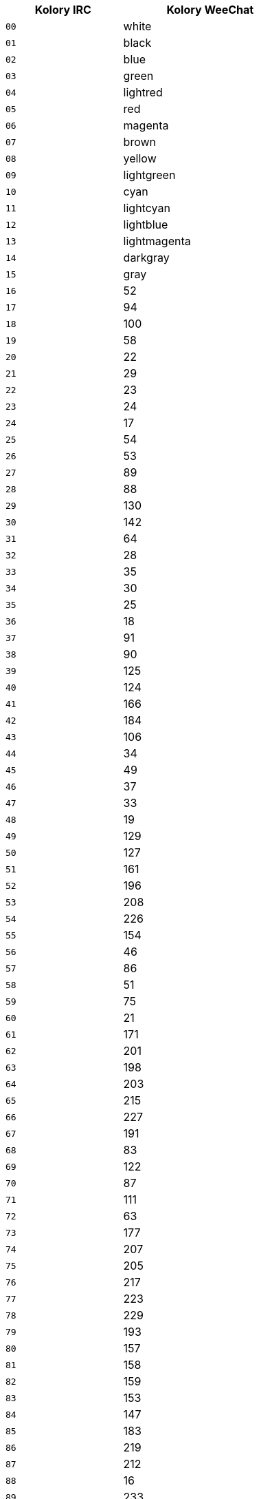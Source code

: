 //
// This file is auto-generated by script docgen.py.
// DO NOT EDIT BY HAND!
//
[width="50%",cols="^2m,3",options="header"]
|===
| Kolory IRC | Kolory WeeChat

| 00 | white
| 01 | black
| 02 | blue
| 03 | green
| 04 | lightred
| 05 | red
| 06 | magenta
| 07 | brown
| 08 | yellow
| 09 | lightgreen
| 10 | cyan
| 11 | lightcyan
| 12 | lightblue
| 13 | lightmagenta
| 14 | darkgray
| 15 | gray
| 16 | 52
| 17 | 94
| 18 | 100
| 19 | 58
| 20 | 22
| 21 | 29
| 22 | 23
| 23 | 24
| 24 | 17
| 25 | 54
| 26 | 53
| 27 | 89
| 28 | 88
| 29 | 130
| 30 | 142
| 31 | 64
| 32 | 28
| 33 | 35
| 34 | 30
| 35 | 25
| 36 | 18
| 37 | 91
| 38 | 90
| 39 | 125
| 40 | 124
| 41 | 166
| 42 | 184
| 43 | 106
| 44 | 34
| 45 | 49
| 46 | 37
| 47 | 33
| 48 | 19
| 49 | 129
| 50 | 127
| 51 | 161
| 52 | 196
| 53 | 208
| 54 | 226
| 55 | 154
| 56 | 46
| 57 | 86
| 58 | 51
| 59 | 75
| 60 | 21
| 61 | 171
| 62 | 201
| 63 | 198
| 64 | 203
| 65 | 215
| 66 | 227
| 67 | 191
| 68 | 83
| 69 | 122
| 70 | 87
| 71 | 111
| 72 | 63
| 73 | 177
| 74 | 207
| 75 | 205
| 76 | 217
| 77 | 223
| 78 | 229
| 79 | 193
| 80 | 157
| 81 | 158
| 82 | 159
| 83 | 153
| 84 | 147
| 85 | 183
| 86 | 219
| 87 | 212
| 88 | 16
| 89 | 233
| 90 | 235
| 91 | 237
| 92 | 239
| 93 | 241
| 94 | 244
| 95 | 247
| 96 | 250
| 97 | 254
| 98 | 231
| 99 | default
|===
